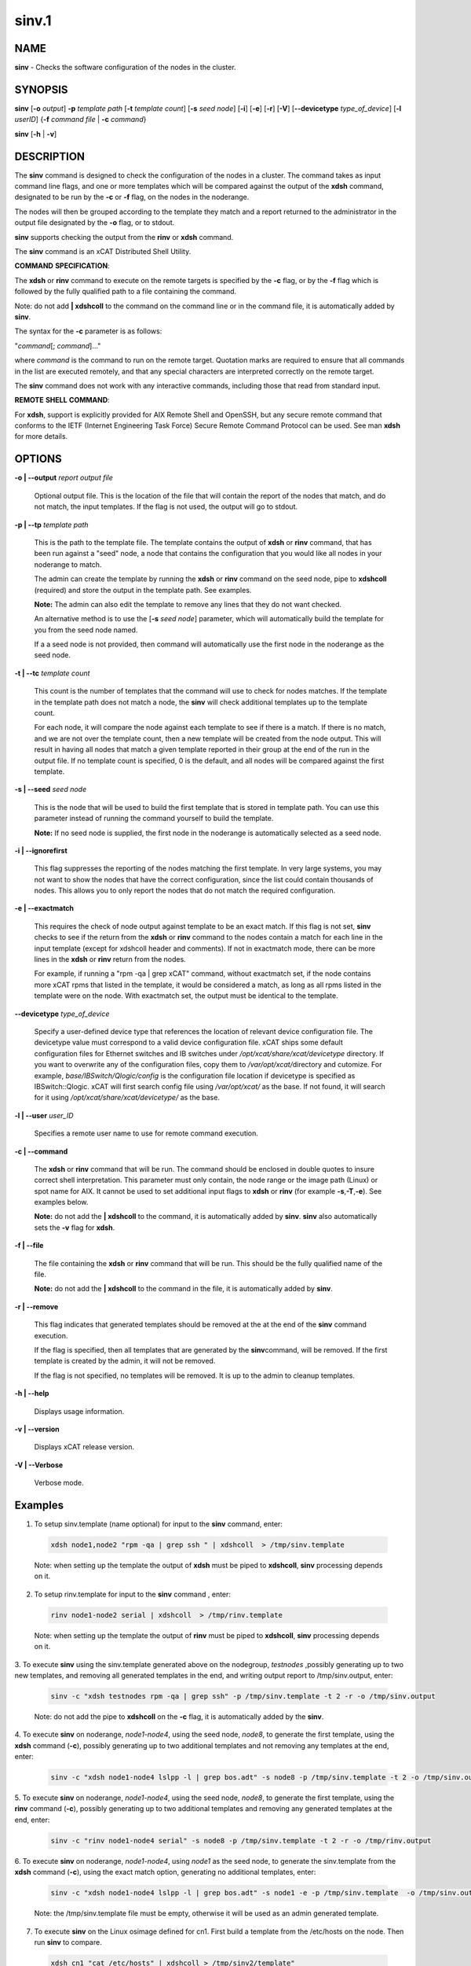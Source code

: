 
######
sinv.1
######

.. highlight:: perl


************
\ **NAME**\
************


\ **sinv**\  - Checks the software configuration of the nodes in the cluster.


****************
\ **SYNOPSIS**\
****************


\ **sinv**\   [\ **-o**\  \ *output*\ ] \ **-p**\  \ *template path*\  [\ **-t**\  \ *template count*\ ] [\ **-s**\  \ *seed node*\ ] [\ **-i**\ ] [\ **-e**\ ] [\ **-r**\ ] [\ **-V**\ ] [\ **-**\ **-devicetype**\  \ *type_of_device*\ ]  [\ **-l**\   \ *userID*\ ] {\ **-f**\  \ *command file*\  | \ **-c**\  \ *command*\ }

\ **sinv**\  [\ **-h**\  | \ **-v**\ ]


*******************
\ **DESCRIPTION**\
*******************


The \ **sinv**\  command is designed to check the configuration of the nodes in a cluster.
The command takes as input command line flags, and one or more templates which will be compared against the output of the \ **xdsh**\  command, designated to be run by the \ **-c**\  or \ **-f**\  flag, on the nodes in the noderange.

The nodes will then be grouped according to the template they match and a report returned to the administrator in the output file designated by the \ **-o**\  flag, or to stdout.

\ **sinv**\  supports checking the output from the  \ **rinv**\  or \ **xdsh**\  command.

The \ **sinv**\  command is an xCAT Distributed Shell Utility.

\ **COMMAND**\  \ **SPECIFICATION**\ :

The \ **xdsh**\  or \ **rinv**\  command to execute on the remote targets is specified by the \ **-c**\  flag, or by the \ **-f**\  flag
which is followed by the fully qualified path to a file containing the command.

Note: do not add \ **| xdshcoll**\  to the command on the command line or in the
command file, it is automatically added by \ **sinv**\ .

The syntax for the \ **-c**\   parameter is as follows:

"\ *command*\ [; \ *command*\ ]..."

where \ *command*\  is the command to run on the remote
target. Quotation marks are required to ensure that all commands in the
list are executed remotely, and that any special characters are interpreted
correctly on the remote target.

The \ **sinv**\  command does not work with any interactive commands, including
those that read from standard input.

\ **REMOTE**\  \ **SHELL**\  \ **COMMAND**\ :

For \ **xdsh**\ , support is explicitly provided
for AIX Remote Shell and OpenSSH, but any secure remote command that
conforms to the IETF (Internet Engineering Task  Force) Secure Remote
Command Protocol can be used. See man \ **xdsh**\  for more details.


***************
\ **OPTIONS**\
***************



\ **-o | -**\ **-output**\  \ *report output file*\

 Optional output file. This is the location of the file that will contain the report of the nodes that match, and do not match, the input templates. If the flag is not used, the output will go to stdout.



\ **-p | -**\ **-tp**\  \ *template path*\

 This is the path to the template file. The template contains the output
 of \ **xdsh**\  or \ **rinv**\  command, that has been run against a "seed" node, a node
 that contains the configuration that you would like all nodes in your noderange to match.

 The admin can create the template by running the \ **xdsh**\  or \ **rinv**\  command on
 the seed node, pipe to \ **xdshcoll**\  (required) and store the output
 in the template path. See examples.

 \ **Note:**\  The admin can also edit the template to remove any lines that they do not want checked.

 An alternative method is to use the [\ **-s**\  \ *seed node*\ ] parameter,
 which will automatically build the template for you from the
 seed node named.

 If a a seed node is not provided, then command will automatically use the first node in the noderange as
 the seed node.



\ **-t | -**\ **-tc**\  \ *template count*\

 This count is the number of templates that the command will use
 to check for nodes matches.  If the template in the template path does not
 match a node, the \ **sinv**\  will check additional templates up
 to the template count.

 For each node, it will compare the node against each template to see if
 there is a match.
 If there is no match, and we are not over the template count,
 then a new template will be created from the node output.
 This will result in having all nodes that match a given template reported in
 their group at the end of the run in the output file.
 If no template count is specified, 0 is the default, and all nodes will
 be compared against the first template.



\ **-s | -**\ **-seed**\  \ *seed node*\

 This is the node that will be used to build the first template
 that is stored in template path.  You can use this parameter instead of running
 the command yourself to build the template.

 \ **Note:**\  If no seed node is supplied, the first node in the noderange is automatically
 selected as a seed node.



\ **-i | -**\ **-ignorefirst**\

 This flag suppresses the reporting of the nodes matching the first
 template. In very large systems, you may not want to show the nodes that
 have the correct configuration, since the list could contain thousands of nodes.
 This allows you to only report the nodes that do not match the required
 configuration.



\ **-e | -**\ **-exactmatch**\

 This requires the check of node output against template to be an exact match.
 If this flag is not set, \ **sinv**\  checks to see if the return from the
 \ **xdsh**\  or \ **rinv**\  command to the nodes contain a match for each line in the input
 template (except for xdshcoll header and comments). If not in exactmatch mode,
 there can be more lines in the \ **xdsh**\  or \ **rinv**\  return from the nodes.

 For example, if running a "rpm -qa | grep xCAT" command, without exactmatch
 set, if the node contains more xCAT rpms that listed in the template,
 it would be considered a match, as long as all rpms listed in the template
 were on the node. With exactmatch set, the output must be identical
 to the template.



\ **-**\ **-devicetype**\  \ *type_of_device*\

 Specify a user-defined device type that references the location
 of relevant device configuration file. The devicetype value must
 correspond to a valid device configuration file.
 xCAT ships some default configuration files
 for Ethernet switches and IB switches under
 \ */opt/xcat/share/xcat/devicetype*\  directory. If you want to overwrite
 any of the configuration files, copy them to \ */var/opt/xcat/*\
 directory and cutomize.
 For example, \ *base/IBSwitch/Qlogic/config*\  is the configuration
 file location if devicetype is specified as IBSwitch::Qlogic.
 xCAT will first search config file using \ */var/opt/xcat/*\  as the base.
 If not found, it will search for it using
 \ */opt/xcat/share/xcat/devicetype/*\  as the base.



\ **-l | -**\ **-user**\  \ *user_ID*\

 Specifies a remote user name to use for remote command execution.



\ **-c | -**\ **-command**\

 The \ **xdsh**\  or \ **rinv**\  command that will be run. The command should be enclosed in
 double quotes to insure correct shell interpretation. This parameter must only contain, the node range or the image path (Linux) or spot name for AIX. It cannot be used to set additional input flags to \ **xdsh**\  or \ **rinv**\  (for example \ **-s**\ ,\ **-T**\ ,\ **-e**\ ).  See examples below.

 \ **Note:**\  do not add the \ **| xdshcoll**\  to the command,
 it is automatically added by \ **sinv**\ .  \ **sinv**\  also automatically sets the \ **-v**\  flag for \ **xdsh**\ .



\ **-f | -**\ **-file**\

 The file containing the \ **xdsh**\  or \ **rinv**\  command that will be run.
 This should be the fully qualified name of the file.

 \ **Note:**\  do not add the \ **| xdshcoll**\  to the command in the file,
 it is automatically added by \ **sinv**\ .



\ **-r | -**\ **-remove**\

 This flag indicates that generated templates should be removed at the
 at the end of the \ **sinv**\  command execution.

 If the flag is specified, then all templates that are generated by the \ **sinv**\
 command, will be removed. If the first template is created by the admin,
 it will not be removed.

 If the flag is not specified, no
 templates will be removed. It is up to the admin to cleanup templates.



\ **-h | -**\ **-help**\

 Displays usage information.



\ **-v | -**\ **-version**\

 Displays xCAT release version.



\ **-V | -**\ **-Verbose**\

 Verbose mode.




****************
\ **Examples**\
****************



1. To setup sinv.template (name optional) for input to the \ **sinv**\  command, enter:


 .. code-block:: perl

   xdsh node1,node2 "rpm -qa | grep ssh " | xdshcoll  > /tmp/sinv.template


 Note: when setting up the template the output of \ **xdsh**\  must be piped to \ **xdshcoll**\ , \ **sinv**\  processing depends on it.



2. To setup rinv.template for input to the \ **sinv**\  command , enter:


 .. code-block:: perl

   rinv node1-node2 serial | xdshcoll  > /tmp/rinv.template


 Note: when setting up the template the output of \ **rinv**\  must be piped to \ **xdshcoll**\ , \ **sinv**\  processing depends on it.



3. To execute \ **sinv**\  using the sinv.template generated above
on the nodegroup, \ *testnodes*\  ,possibly generating up to two
new templates, and removing all generated templates in the end, and writing
output report to /tmp/sinv.output, enter:


 .. code-block:: perl

   sinv -c "xdsh testnodes rpm -qa | grep ssh" -p /tmp/sinv.template -t 2 -r -o /tmp/sinv.output


 Note: do not add the pipe to \ **xdshcoll**\  on the \ **-c**\  flag, it is automatically added by the \ **sinv**\ .



4. To execute \ **sinv**\  on noderange, \ *node1-node4*\ , using the seed node, \ *node8*\ ,
to generate the first template, using the \ **xdsh**\  command (\ **-c**\ ),
possibly generating up to two additional
templates and not removing any templates at the end, enter:


 .. code-block:: perl

   sinv -c "xdsh node1-node4 lslpp -l | grep bos.adt" -s node8 -p /tmp/sinv.template -t 2 -o /tmp/sinv.output




5. To execute \ **sinv**\  on noderange, \ *node1-node4*\ , using the seed node, \ *node8*\ ,
to generate the first template, using the \ **rinv**\  command (\ **-c**\ ),
possibly generating up to two additional
templates and removing any generated templates at the end, enter:


 .. code-block:: perl

   sinv -c "rinv node1-node4 serial" -s node8 -p /tmp/sinv.template -t 2 -r -o /tmp/rinv.output




6. To execute \ **sinv**\  on noderange, \ *node1-node4*\ , using \ *node1*\  as
the seed node, to generate the sinv.template from the \ **xdsh**\  command (\ **-c**\ ),
using the exact match option, generating no additional templates, enter:


 .. code-block:: perl

   sinv -c "xdsh node1-node4 lslpp -l | grep bos.adt" -s node1 -e -p /tmp/sinv.template  -o /tmp/sinv.output


 Note: the /tmp/sinv.template file must be empty, otherwise it will be used
 as an admin generated template.



7. To execute \ **sinv**\  on the Linux osimage defined for cn1.  First build a template from the /etc/hosts on the node. Then run \ **sinv**\  to compare.


 .. code-block:: perl

   xdsh cn1 "cat /etc/hosts" | xdshcoll > /tmp/sinv2/template"

   sinv -c "xdsh -i /install/netboot/rhels6/ppc64/test_ramdisk_statelite/rootimg cat /etc/hosts" -e -t 1 -p /tmp/sinv.template -o /tmp/sinv.output




8.

 To execute \ **sinv**\  on the AIX NIM 611dskls spot and compare /etc/hosts to compute1 node, run the following:


 .. code-block:: perl

   xdsh compute1 "cat /etc/hosts" | xdshcoll > /tmp/sinv2/template"

   sinv -c "xdsh -i 611dskls cat /etc/hosts" -e -t1 -p /tmp/sinv.template -o /tmp/sinv.output




9.

 To execute \ **sinv**\  on the device mswitch2 and compare to mswitch1


 .. code-block:: perl

   sinv -c "xdsh mswitch  enable;show version" -s mswitch1 -p /tmp/sinv/template --devicetype IBSwitch::Mellanox -l admin -t 2




\ **Files**\

\ **/opt/xcat/bin/sinv/**\

Location of the sinv command.


****************
\ **SEE ALSO**\
****************


L <xdsh(1)|xdsh.1>, noderange(3)|noderange.3

